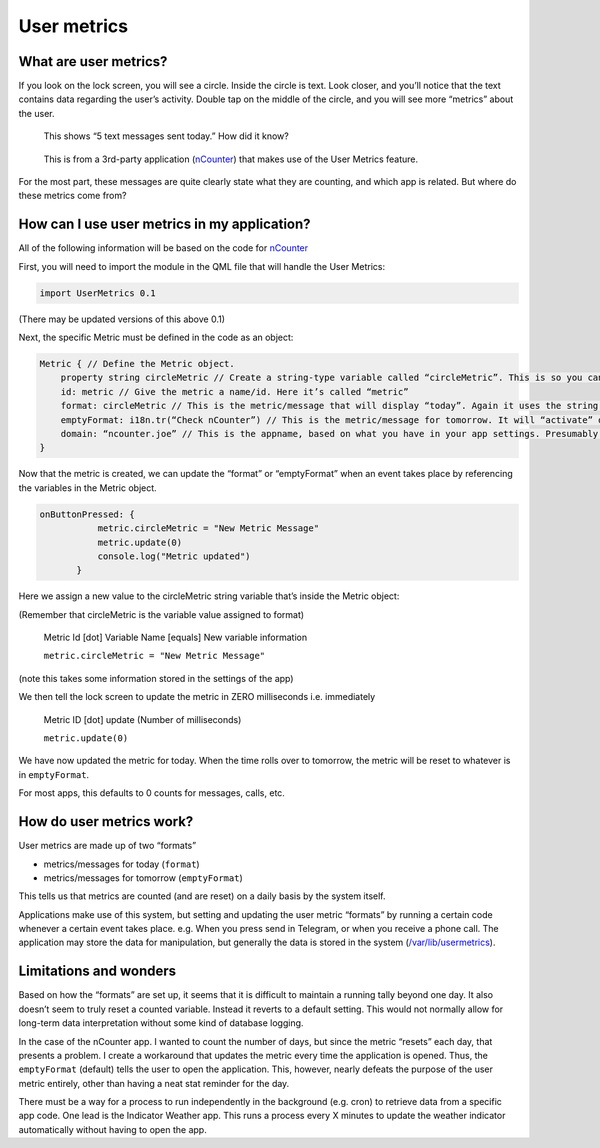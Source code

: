 User metrics
============

What are user metrics?
----------------------

If you look on the lock screen, you will see a circle. Inside the circle is text. Look closer, and you’ll notice that the text contains data regarding the user’s activity. Double tap on the middle of the circle, and you will see more “metrics” about the user.

.. figure:: /_static/images/appdev/guides/usermetricsimages/met1.png

    This shows “5 text messages sent today.” How did it know?

.. figure:: /_static/images/appdev/guides/usermetricsimages/met2.png

    This is from a 3rd-party application (`nCounter <https://gitlab.com/joboticon/ncounter/>`_) that makes use of the User Metrics feature.

For the most part, these messages are quite clearly state what they are counting, and which app is related. But where do these metrics come from?

How can I use user metrics in my application?
---------------------------------------------

All of the following information will be based on the code for `nCounter`_

First, you will need to import the module in the QML file that will handle the User Metrics:

.. code:: qml

        import UserMetrics 0.1

(There may be updated versions of this above 0.1)

Next, the specific Metric must be defined in the code as an object:

.. code:: qml

            Metric { // Define the Metric object.
                property string circleMetric // Create a string-type variable called “circleMetric”. This is so you can update it later from somewhere else.
                id: metric // Give the metric a name/id. Here it’s called “metric”
                format: circleMetric // This is the metric/message that will display “today”. Again it uses the string variable that we defined above
                emptyFormat: i18n.tr(“Check nCounter”) // This is the metric/message for tomorrow. It will “activate” once the day roles over and replaces “format”. Here I have use a simple translatable string instead of a variable because I didn’t need it to change.
                domain: “ncounter.joe” // This is the appname, based on what you have in your app settings. Presumably this is how the system lists/ranks the metrics to show on the lock screen. 
            }

Now that the metric is created, we can update the “format” or “emptyFormat” when an event takes place by referencing the variables in the Metric object.

.. code:: qml

             onButtonPressed: {
                        metric.circleMetric = "New Metric Message"
                        metric.update(0)
                        console.log("Metric updated")
                    }

Here we assign a new value to the circleMetric string variable that’s inside the Metric object:

(Remember that circleMetric is the variable value assigned to format)

    Metric Id [dot] Variable Name [equals] New variable information

    ``metric.circleMetric = "New Metric Message"``
    
(note this takes some information stored in the settings of the app)

We then tell the lock screen to update the metric in ZERO milliseconds i.e. immediately
    
    Metric ID [dot] update (Number of milliseconds)

    ``metric.update(0)``

We have now updated the metric for today. When the time rolls over to tomorrow, the metric will be reset to whatever is in ``emptyFormat``. 

For most apps, this defaults to 0 counts for messages, calls, etc. 

How do user metrics work?
-------------------------

User metrics are made up of two “formats”

- metrics/messages for today (``format``)
- metrics/messages for tomorrow (``emptyFormat``)

This tells us that metrics are counted (and are reset) on a daily basis by the system itself.

Applications make use of this system, but setting and updating the user metric “formats” by running a certain code whenever a certain event takes place. e.g. When you press send in Telegram, or when you receive a phone call.
The application may store the data for manipulation, but generally the data is stored in the system (`/var/lib/usermetrics <https://github.com/ubports/libusermetrics/tree/xenial/doc/pages>`_).

Limitations and wonders
-----------------------

Based on how the “formats” are set up, it seems that it is difficult to maintain a running tally beyond one day. It also doesn’t seem to truly reset a counted variable. Instead it reverts to a default setting. This would not normally allow for long-term data interpretation without some kind of database logging.

In the case of the nCounter app. I wanted to count the number of days, but since the metric “resets” each day, that presents a problem. I create a workaround that updates the metric every time the application is opened. Thus, the ``emptyFormat`` (default) tells the user to open the application. This, however, nearly defeats the purpose of the user metric entirely, other than having a neat stat reminder for the day.

There must be a way for a process to run independently in the background (e.g. cron) to retrieve data from a specific app code. One lead is the Indicator Weather app. This runs a process every X minutes to update the weather indicator automatically without having to open the app. 
